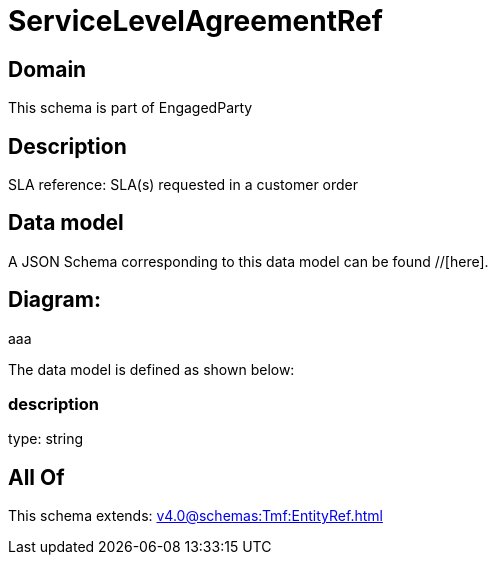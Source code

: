= ServiceLevelAgreementRef

[#domain]
== Domain

This schema is part of EngagedParty

[#description]
== Description
SLA reference: SLA(s) requested in a customer order


[#data_model]
== Data model

A JSON Schema corresponding to this data model can be found //[here].

== Diagram:
aaa

The data model is defined as shown below:


=== description
type: string


[#all_of]
== All Of

This schema extends: xref:v4.0@schemas:Tmf:EntityRef.adoc[]
